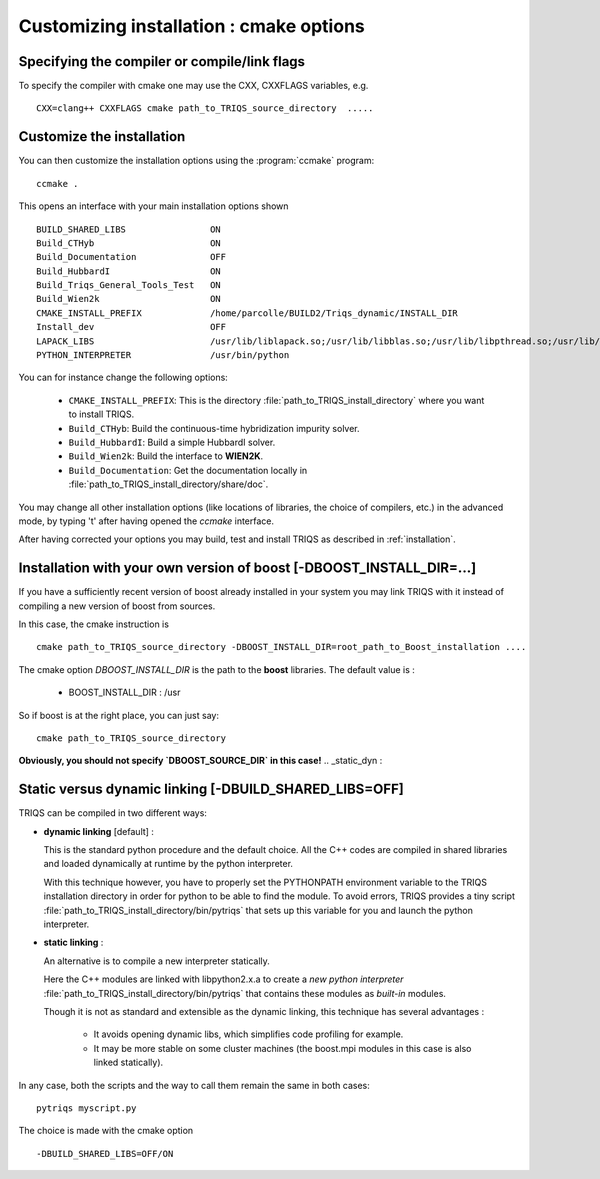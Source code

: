 .. index:: install_options

.. _install_options:

.. highlight:: bash

Customizing installation : cmake options
----------------------------------------------------

Specifying the compiler or compile/link flags
^^^^^^^^^^^^^^^^^^^^^^^^^^^^^^^^^^^^^^^^^^^^^^^^^^^^^^^^^^^

To specify the compiler with cmake one may use the CXX, CXXFLAGS variables, e.g. ::

   CXX=clang++ CXXFLAGS cmake path_to_TRIQS_source_directory  ..... 

Customize the installation
^^^^^^^^^^^^^^^^^^^^^^^^^^^^^

You can then customize the installation options using the :program:`ccmake` program::

  ccmake .

This opens an interface with your main installation options shown ::

 BUILD_SHARED_LIBS                ON  
 Build_CTHyb                      ON      
 Build_Documentation              OFF       
 Build_HubbardI                   ON               
 Build_Triqs_General_Tools_Test   ON    
 Build_Wien2k                     ON      
 CMAKE_INSTALL_PREFIX             /home/parcolle/BUILD2/Triqs_dynamic/INSTALL_DIR 
 Install_dev                      OFF   
 LAPACK_LIBS                      /usr/lib/liblapack.so;/usr/lib/libblas.so;/usr/lib/libpthread.so;/usr/lib/libblas.so
 PYTHON_INTERPRETER               /usr/bin/python   
 
You can for instance change the following options:

  * ``CMAKE_INSTALL_PREFIX``: This is the directory :file:`path_to_TRIQS_install_directory` where you want to install TRIQS.
  * ``Build_CTHyb``: Build the continuous-time hybridization impurity solver.
  * ``Build_HubbardI``: Build a simple HubbardI solver.
  * ``Build_Wien2k``: Build the interface to **WIEN2K**. 
  * ``Build_Documentation``: Get the documentation locally in :file:`path_to_TRIQS_install_directory/share/doc`.

You may change all other installation options (like locations of libraries, the choice of compilers, etc.) in the advanced mode, by typing 't' after having opened the *ccmake* interface.

After having corrected your options you may build, test and install TRIQS as described in :ref:`installation`.
 
.. _install_without_boost:
Installation with your own version of boost  [-DBOOST_INSTALL_DIR=...]
^^^^^^^^^^^^^^^^^^^^^^^^^^^^^^^^^^^^^^^^^^^^^^^^^^^^^^^^^^^^^^^^^^^^^^^^^^^^^

If you have a sufficiently recent version of boost already installed in your system you may
link TRIQS with it instead of compiling a new version of boost from sources.

In this case, the cmake instruction is ::

   cmake path_to_TRIQS_source_directory -DBOOST_INSTALL_DIR=root_path_to_Boost_installation ....


The cmake option `DBOOST_INSTALL_DIR` is the path to the **boost** libraries. 
The default value is  : 
 
 * BOOST_INSTALL_DIR : /usr 

So if boost is at the right place, you can just say::

   cmake path_to_TRIQS_source_directory

**Obviously, you should not specify `DBOOST_SOURCE_DIR` in this case!**
.. _static_dyn :

Static versus dynamic linking [-DBUILD_SHARED_LIBS=OFF]
^^^^^^^^^^^^^^^^^^^^^^^^^^^^^^^^^^^^^^^^^^^^^^^^^^^^^^^^^^^^^^^

TRIQS can be compiled in two different ways: 

* **dynamic linking**  [default] : 
  
  This is the standard python procedure and the default choice. 
  All the C++ codes are compiled in shared libraries and loaded dynamically at runtime by the python interpreter.
 
  With this technique however, you have to properly set the PYTHONPATH environment variable to the TRIQS installation directory in order 
  for python to be able to find the module. To avoid errors, TRIQS provides a 
  tiny script :file:`path_to_TRIQS_install_directory/bin/pytriqs` that sets up this variable for you and launch the python interpreter.

* **static linking** :

  An alternative is to compile a new interpreter statically.

  Here the C++ modules are linked with libpython2.x.a to create a *new python interpreter*  :file:`path_to_TRIQS_install_directory/bin/pytriqs`
  that contains these modules as *built-in* modules.

  Though it is not as standard and extensible as the dynamic linking, this technique has several advantages :

    * It avoids opening dynamic libs, which simplifies code profiling for example.
    * It may be more stable on some cluster machines (the boost.mpi modules in this case is also linked statically).

In any case, both the scripts and the way to call them remain the same in both cases::
 
  pytriqs myscript.py

The choice is made with the cmake option ::
   
 -DBUILD_SHARED_LIBS=OFF/ON
